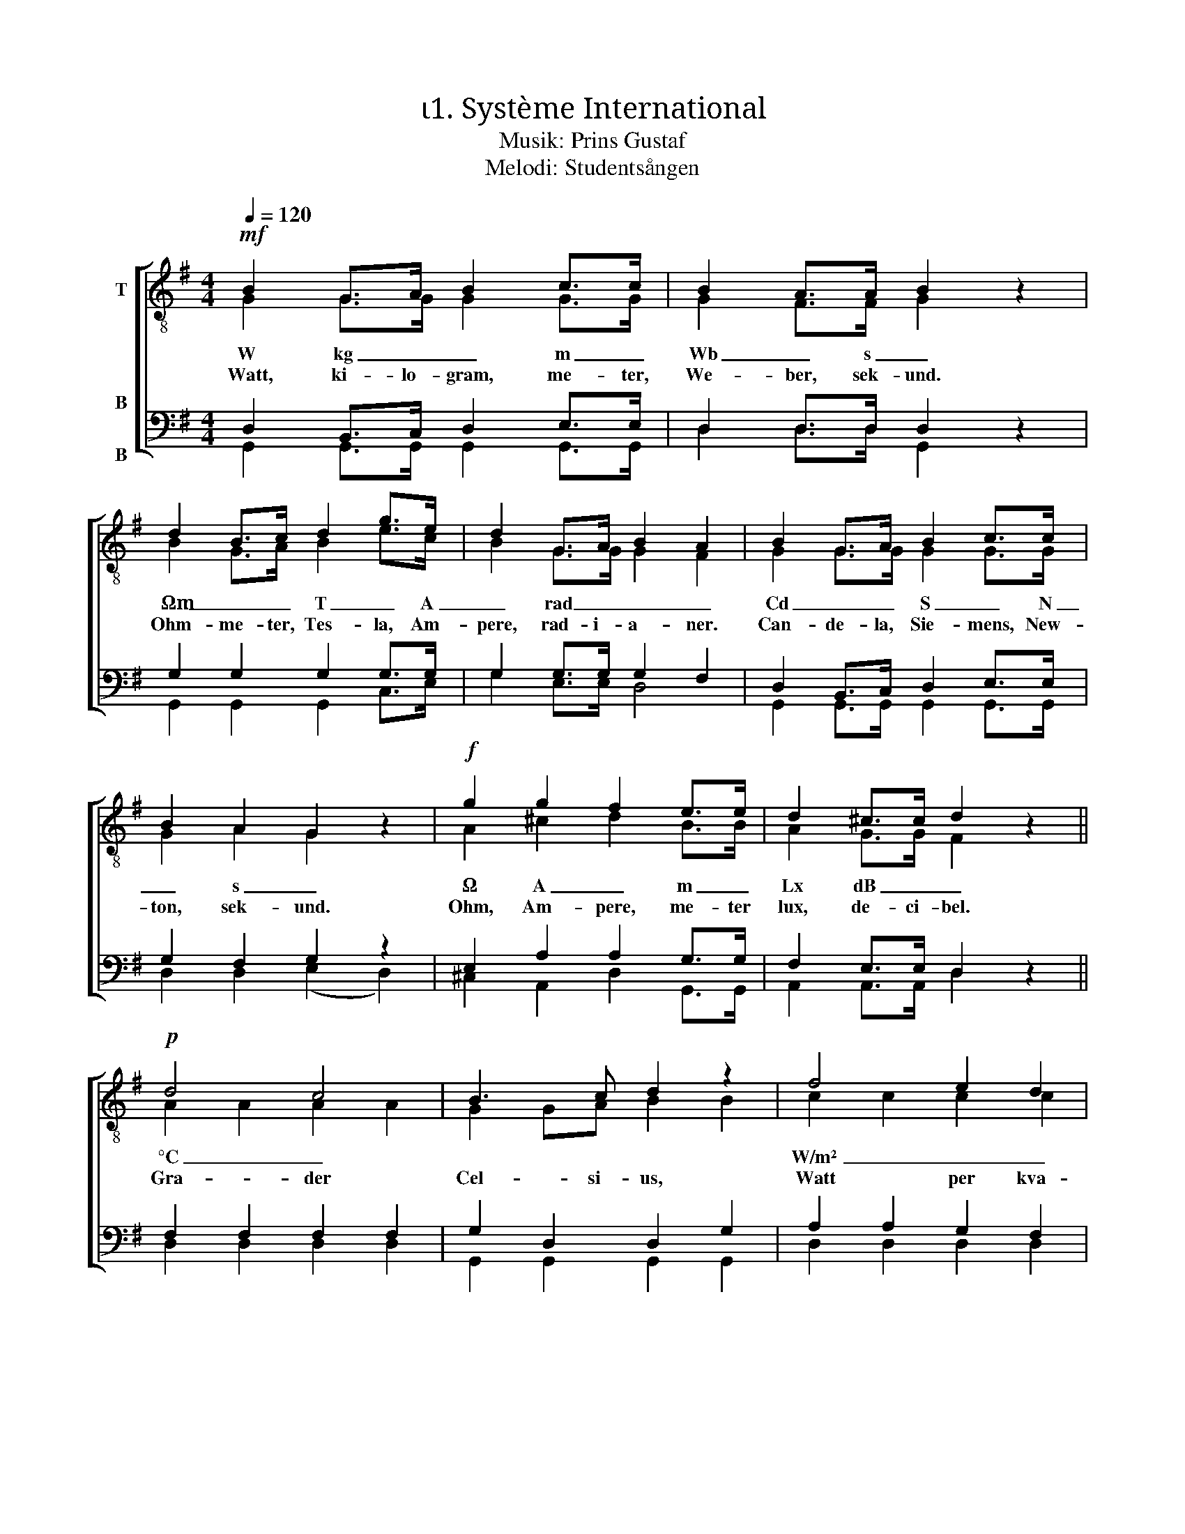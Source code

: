 X:1
T:ι1. Système International 
T:Musik: Prins Gustaf
T:Melodi: Studentsången
%%score [ ( 1 2 ) ( 3 4 ) ]
L:1/4
Q:1/4=120
M:4/4
I:linebreak $
K:G
V:1 treble-8 nm="T"
L:1/8
V:2 treble-8 
V:3 bass nm="B\n\nB"
V:4 bass 
V:1
!mf! B2 G>A B2 c>c | B2 A>A B2 z2 | d2 B>c d2 g>e | d2 G>A B2 A2 | B2 G>A B2 c>c | B2 A2 G2 z2 | %6
w: W kg _ _ m _|Wb _ s _|Ωm _ _ T _ A|_ rad _ _ _|Cd _ _ S _ N|_ s _|
w: Watt, ki- lo- gram, me- ter,|We- ber, sek- und.|Ohm- me- ter, Tes- la, Am-|pere, rad- i- a- ner.|Can- de- la, Sie- mens, New-|ton, sek- und.|
!f! g2 g2 f2 e>e | d2 ^c>c d2 z2 ||$!p! d4 c4 | B3 c d2 z2 | f4 e2 d2 | g3 B d2 z2 | d4 c4 | %13
w: Ω A _ m _|Lx dB _ _|°C _||W/m² _ _||J/kg _|
w: Ohm, Am- pere, me- ter|lux, de- ci- bel.|Gra- der|Cel- si- us,|Watt per kva-|drat- me- ter.|Joule per|
 B3 c d2 z2 |"^cresc." g3 A B2 ^c2 | d2 dd _e2 ee | !courtesy!=e2 ee!f! f4 |!ff! g3 g g2 e2 |$ %18
w: |H _ V C|_ kg/m³ _ _ _ _|_ _ _ mol|m/s² _ _ _|
w: ki- lo- gram.|Hen- ry, Volt, Cou-|lomb, ki- lo- gram per ku-|bik- me- ter mol.|me- ter per sek-|
 d2 c2 B2 z2 |!f! e3 e d2 G>A | B4 A4 | G3!ff! g g2 z2 |] %22
w: |m/s² _ _ _ _||* F! _|
w: und- kva- drat.|Me- ter per se- *|kund- kva-|drat. Farad! *|
V:2
 G G/>G/ G G/>G/ | G F/>F/ G x | B G/>A/ B e/>c/ | B G/>G/ G F | G G/>G/ G G/>G/ | G A G x | %6
 A ^c d B/>B/ | A G/>G/ F x ||$ A A A A | G G/A/ B B | c c c c | B B B B | A A A A | G G/A/ B B | %14
 A G G G | F A/F/ _B B/G/ | !courtesy!=B B/B/ c d | d3/2 d/ e c |$ B A G x | c3/2 c/ B G/>A/ | %20
 G2 F2 | G3/2 B/ B x |] %22
V:3
 D, B,,/>C,/ D, E,/>E,/ | D, D,/>D,/ D, z | G, G, G, G,/>G,/ | G, G,/>G,/ G, F, | %4
 D, B,,/>C,/ D, E,/>E,/ | G, F, G, z | E, A, A, G,/>G,/ | F, E,/>E,/ D, z ||$ F, F, F, F, | %9
 G, D, D, G, | A, A, G, F, | G, G, G, G, | F, F, F, F, | G, D, D, D, | ^C, E, E, E, | %15
 F, F,/F,/ G, G,/G,/ | ^G, G,/G,/ A,2 | !courtesy!=G,3/2 G,/ G, G, |$ G, F, G, z | %19
 G,3/2 G,/ G, G,/>G,/ | G,2 D,2 | G,3/2 G,/ G, z |] %22
V:4
 G,, G,,/>G,,/ G,, G,,/>G,,/ | D, D,/>D,/ G,, x | G,, G,, G,, C,/>E,/ | G, E,/>E,/ D,2 | %4
 G,, G,,/>G,,/ G,, G,,/>G,,/ | D, D, (E, D,) | ^C, A,, D, G,,/>G,,/ | A,, A,,/>A,,/ D, x ||$ %8
 D, D, D, D, | G,, G,, G,, G,, | D, D, D, D, | G,, G,, G,, G,, | D, D, D, D, | G,, G,, G,, G,, | %14
 A,, A,, A,, A,, | D, D,/D,/ D, D,/D,/ | D, D,/D,/ (D, C,) | B,,3/2 B,,/ C, C, |$ D, ^D, E, x | %19
 C,3/2 C,/ G, E,/>E,/ | D,2 D,2 | G,3/2 G,/ G, x |] %22

